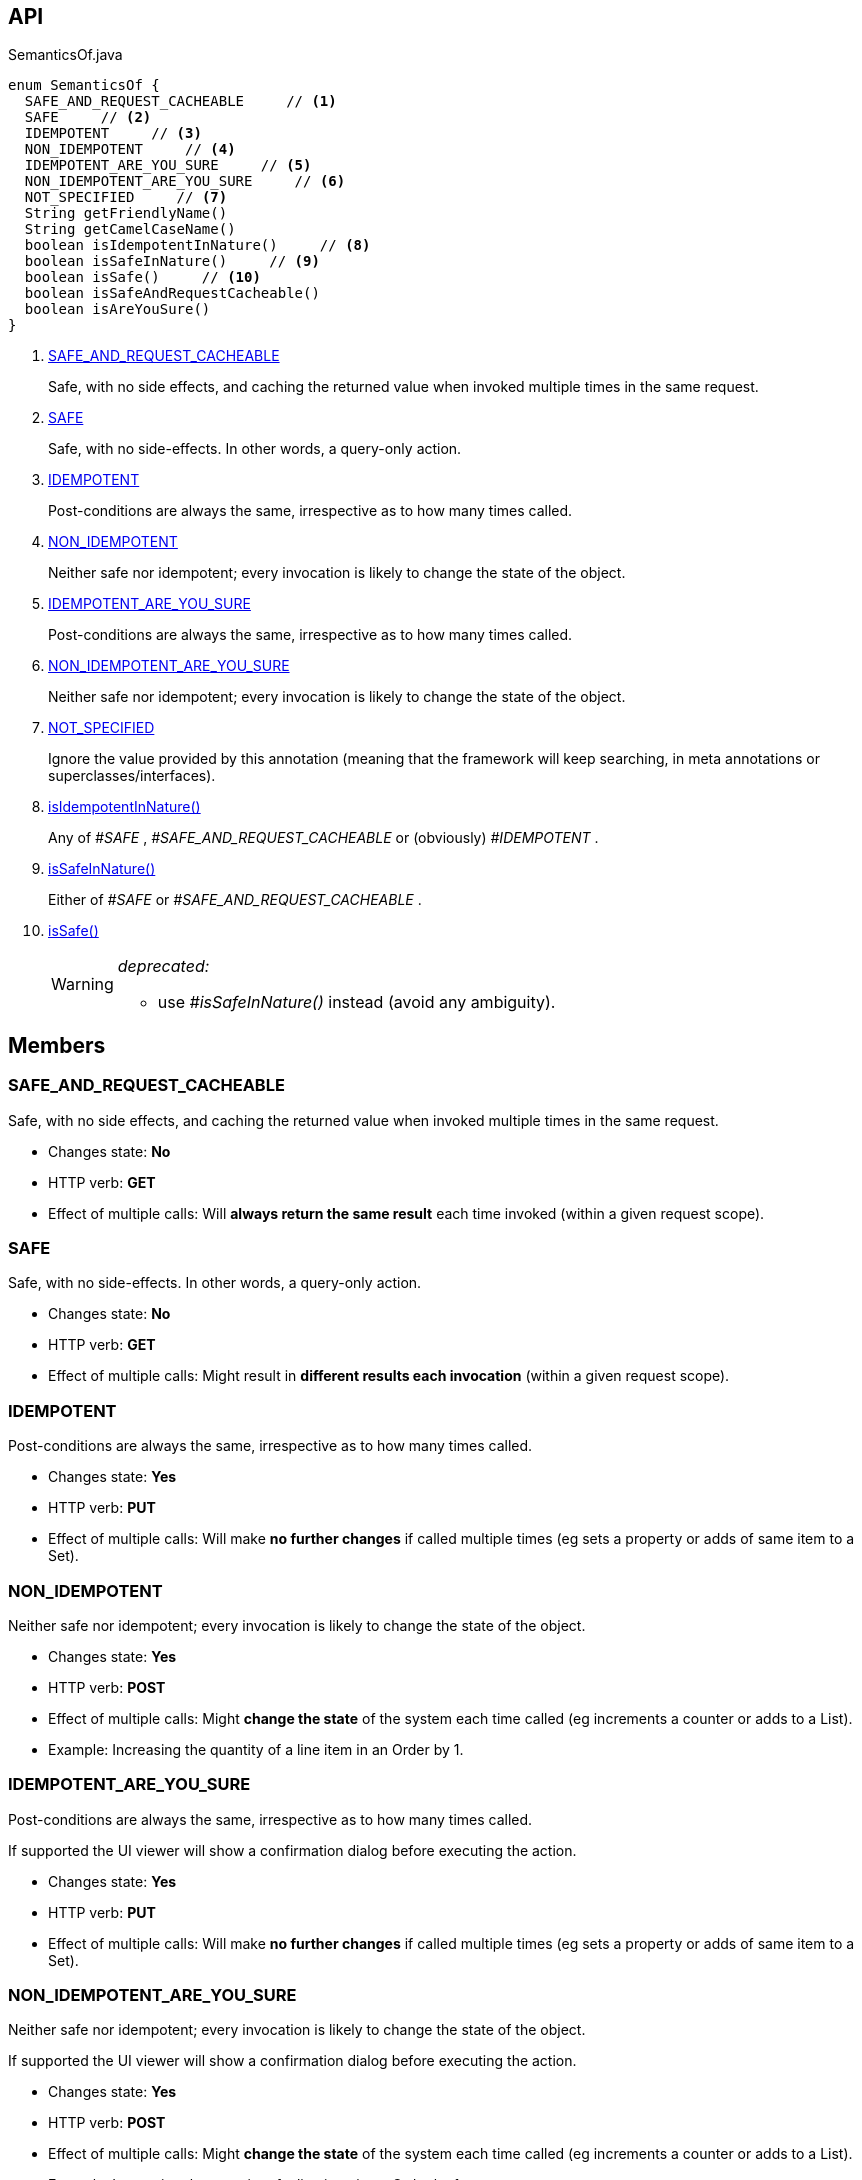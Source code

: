 :Notice: Licensed to the Apache Software Foundation (ASF) under one or more contributor license agreements. See the NOTICE file distributed with this work for additional information regarding copyright ownership. The ASF licenses this file to you under the Apache License, Version 2.0 (the "License"); you may not use this file except in compliance with the License. You may obtain a copy of the License at. http://www.apache.org/licenses/LICENSE-2.0 . Unless required by applicable law or agreed to in writing, software distributed under the License is distributed on an "AS IS" BASIS, WITHOUT WARRANTIES OR  CONDITIONS OF ANY KIND, either express or implied. See the License for the specific language governing permissions and limitations under the License.

== API

[source,java]
.SemanticsOf.java
----
enum SemanticsOf {
  SAFE_AND_REQUEST_CACHEABLE     // <.>
  SAFE     // <.>
  IDEMPOTENT     // <.>
  NON_IDEMPOTENT     // <.>
  IDEMPOTENT_ARE_YOU_SURE     // <.>
  NON_IDEMPOTENT_ARE_YOU_SURE     // <.>
  NOT_SPECIFIED     // <.>
  String getFriendlyName()
  String getCamelCaseName()
  boolean isIdempotentInNature()     // <.>
  boolean isSafeInNature()     // <.>
  boolean isSafe()     // <.>
  boolean isSafeAndRequestCacheable()
  boolean isAreYouSure()
}
----

<.> xref:#SAFE_AND_REQUEST_CACHEABLE[SAFE_AND_REQUEST_CACHEABLE]
+
--
Safe, with no side effects, and caching the returned value when invoked multiple times in the same request.
--
<.> xref:#SAFE[SAFE]
+
--
Safe, with no side-effects. In other words, a query-only action.
--
<.> xref:#IDEMPOTENT[IDEMPOTENT]
+
--
Post-conditions are always the same, irrespective as to how many times called.
--
<.> xref:#NON_IDEMPOTENT[NON_IDEMPOTENT]
+
--
Neither safe nor idempotent; every invocation is likely to change the state of the object.
--
<.> xref:#IDEMPOTENT_ARE_YOU_SURE[IDEMPOTENT_ARE_YOU_SURE]
+
--
Post-conditions are always the same, irrespective as to how many times called.
--
<.> xref:#NON_IDEMPOTENT_ARE_YOU_SURE[NON_IDEMPOTENT_ARE_YOU_SURE]
+
--
Neither safe nor idempotent; every invocation is likely to change the state of the object.
--
<.> xref:#NOT_SPECIFIED[NOT_SPECIFIED]
+
--
Ignore the value provided by this annotation (meaning that the framework will keep searching, in meta annotations or superclasses/interfaces).
--
<.> xref:#isIdempotentInNature__[isIdempotentInNature()]
+
--
Any of _#SAFE_ , _#SAFE_AND_REQUEST_CACHEABLE_ or (obviously) _#IDEMPOTENT_ .
--
<.> xref:#isSafeInNature__[isSafeInNature()]
+
--
Either of _#SAFE_ or _#SAFE_AND_REQUEST_CACHEABLE_ .
--
<.> xref:#isSafe__[isSafe()]
+
--
[WARNING]
====
[red]#_deprecated:_#

- use _#isSafeInNature()_ instead (avoid any ambiguity).
====
--

== Members

[#SAFE_AND_REQUEST_CACHEABLE]
=== SAFE_AND_REQUEST_CACHEABLE

Safe, with no side effects, and caching the returned value when invoked multiple times in the same request.

* Changes state: *No*
* HTTP verb: *GET*
* Effect of multiple calls: Will *always return the same result* each time invoked (within a given request scope).

[#SAFE]
=== SAFE

Safe, with no side-effects. In other words, a query-only action.

* Changes state: *No*
* HTTP verb: *GET*
* Effect of multiple calls: Might result in *different results each invocation* (within a given request scope).

[#IDEMPOTENT]
=== IDEMPOTENT

Post-conditions are always the same, irrespective as to how many times called.

* Changes state: *Yes*
* HTTP verb: *PUT*
* Effect of multiple calls: Will make *no further changes* if called multiple times (eg sets a property or adds of same item to a Set).

[#NON_IDEMPOTENT]
=== NON_IDEMPOTENT

Neither safe nor idempotent; every invocation is likely to change the state of the object.

* Changes state: *Yes*
* HTTP verb: *POST*
* Effect of multiple calls: Might *change the state* of the system each time called (eg increments a counter or adds to a List).
* Example: Increasing the quantity of a line item in an Order by 1.

[#IDEMPOTENT_ARE_YOU_SURE]
=== IDEMPOTENT_ARE_YOU_SURE

Post-conditions are always the same, irrespective as to how many times called.

If supported the UI viewer will show a confirmation dialog before executing the action.

* Changes state: *Yes*
* HTTP verb: *PUT*
* Effect of multiple calls: Will make *no further changes* if called multiple times (eg sets a property or adds of same item to a Set).

[#NON_IDEMPOTENT_ARE_YOU_SURE]
=== NON_IDEMPOTENT_ARE_YOU_SURE

Neither safe nor idempotent; every invocation is likely to change the state of the object.

If supported the UI viewer will show a confirmation dialog before executing the action.

* Changes state: *Yes*
* HTTP verb: *POST*
* Effect of multiple calls: Might *change the state* of the system each time called (eg increments a counter or adds to a List).
* Example: Increasing the quantity of a line item in an Order by 1.

[#NOT_SPECIFIED]
=== NOT_SPECIFIED

Ignore the value provided by this annotation (meaning that the framework will keep searching, in meta annotations or superclasses/interfaces).

[#isIdempotentInNature__]
=== isIdempotentInNature()

Any of _#SAFE_ , _#SAFE_AND_REQUEST_CACHEABLE_ or (obviously) _#IDEMPOTENT_ .

[#isSafeInNature__]
=== isSafeInNature()

Either of _#SAFE_ or _#SAFE_AND_REQUEST_CACHEABLE_ .

[#isSafe__]
=== isSafe()

[WARNING]
====
[red]#_deprecated:_#

- use _#isSafeInNature()_ instead (avoid any ambiguity).
====
